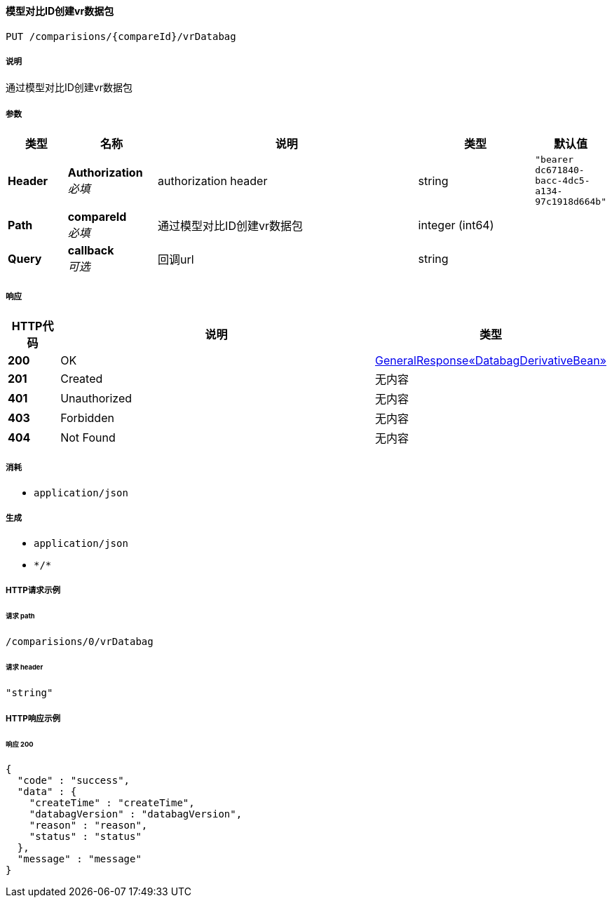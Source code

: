 
[[_createcomparevrdatabagusingput]]
==== 模型对比ID创建vr数据包
....
PUT /comparisions/{compareId}/vrDatabag
....


===== 说明
通过模型对比ID创建vr数据包


===== 参数

[options="header", cols=".^2a,.^3a,.^9a,.^4a,.^2a"]
|===
|类型|名称|说明|类型|默认值
|**Header**|**Authorization** +
__必填__|authorization header|string|`"bearer dc671840-bacc-4dc5-a134-97c1918d664b"`
|**Path**|**compareId** +
__必填__|通过模型对比ID创建vr数据包|integer (int64)|
|**Query**|**callback** +
__可选__|回调url|string|
|===


===== 响应

[options="header", cols=".^2a,.^14a,.^4a"]
|===
|HTTP代码|说明|类型
|**200**|OK|<<_8fdb558a7ccb68d934dd954278adfb6c,GeneralResponse«DatabagDerivativeBean»>>
|**201**|Created|无内容
|**401**|Unauthorized|无内容
|**403**|Forbidden|无内容
|**404**|Not Found|无内容
|===


===== 消耗

* `application/json`


===== 生成

* `application/json`
* `\*/*`


===== HTTP请求示例

====== 请求 path
----
/comparisions/0/vrDatabag
----


====== 请求 header
[source,json]
----
"string"
----


===== HTTP响应示例

====== 响应 200
[source,json]
----
{
  "code" : "success",
  "data" : {
    "createTime" : "createTime",
    "databagVersion" : "databagVersion",
    "reason" : "reason",
    "status" : "status"
  },
  "message" : "message"
}
----



